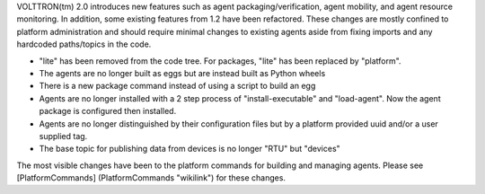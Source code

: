 VOLTTRON(tm) 2.0 introduces new features such as agent
packaging/verification, agent mobility, and agent resource monitoring.
In addition, some existing features from 1.2 have been refactored. These
changes are mostly confined to platform administration and should
require minimal changes to existing agents aside from fixing imports and
any hardcoded paths/topics in the code.

-  "lite" has been removed from the code tree. For packages, "lite" has
   been replaced by "platform".
-  The agents are no longer built as eggs but are instead built as
   Python wheels
-  There is a new package command instead of using a script to build an
   egg
-  Agents are no longer installed with a 2 step process of
   "install-executable" and "load-agent". Now the agent package is
   configured then installed.
-  Agents are no longer distinguished by their configuration files but
   by a platform provided uuid and/or a user supplied tag.
-  The base topic for publishing data from devices is no longer "RTU"
   but "devices"

The most visible changes have been to the platform commands for building
and managing agents. Please see [PlatformCommands] (PlatformCommands
"wikilink") for these changes.
